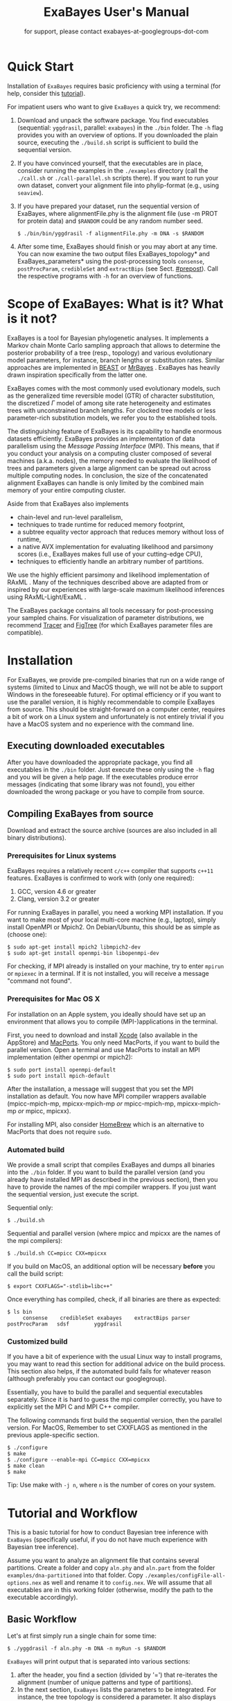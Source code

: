 #+TITLE: ExaBayes User's Manual

#+LaTeX_CLASS: koma-article
#+LaTeX_CLASS_OPTIONS: [a4paper, 12pt, titlepage]
#+LATEX_HEADER: \titlehead{\centering\includegraphics[width=\linewidth]{./img/banner2.png}}
#+OPTIONS: ^:nil
#+HTML_HEAD: <link rel="stylesheet" type="text/css" href="css/org.css" />

# #+HTML: <script src="http://ajax.googleapis.com/ajax/libs/jquery/1.10.2/jquery.min.js">

#+AUTHOR: for support, please contact exabayes-at-googlegroups-dot-com

#+BEGIN_LATEX
\newpage  
#+END_LATEX

#+HTML: <img src="./img/banner2.png" width="100%" alt="some_text">

* Quick Start

  Installation of ~ExaBayes~ requires basic proficiency with using a
  terminal (for help, consider this [[https://help.ubuntu.com/community/UsingTheTerminal][tutorial]]).

  For impatient users who want to give ~ExaBayes~ a quick try, we
  recommend:

  1. Download and unpack the software package. You find executables
     (sequential: ~yggdrasil~, parallel: ~exabayes~) in the ~./bin~
     folder. The ~-h~ flag provides you with an overview of
     options. If you downloaded the plain source, executing the
     ~./build.sh~ script is sufficient to build the sequential
     version.
  2. If you have convinced yourself, that the executables are in
     place, consider running the examples in the ~./examples~
     directory (call the ~./call.sh~ or ~./call-parallel.sh~ scripts
     there).  If you want to run your own dataset, convert your
     alignment file into phylip-format (e.g., using ~seaview~).
  3. If you have prepared your dataset, run the sequential version of
     ExaBayes, where alignmentFile.phy is the alignment file (use -m
     PROT for protein data) and ~$RANDOM~ could be any random number
     seed.
     #+BEGIN_SRC
     $ ./bin/bin/yggdrasil -f alignmentFile.phy -m DNA -s $RANDOM 
     #+END_SRC
  4. After some time, ExaBayes should finish or you may abort at any
     time. You can now examine the two output files ExaBayes_topology*
     and ExaBayes_parameters* using the post-processing tools
     ~consense~, ~postProcParam~, ~credibleSet~ and ~extractBips~ (see
     Sect. [[#prepost]]). Call the respective programs with ~-h~ for an
     overview of functions.

* Scope of ExaBayes: What is it? What is it not?
  ExaBayes is a tool for Bayesian phylogenetic analyses.  It
  implements a Markov chain Monte Carlo sampling approach that allows
  to determine the posterior probability of a tree (resp., topology)
  and various evolutionary model parameters, for instance, branch
  lengths or substitution rates.  Similar approaches are implemented
  in [[http://beast.bio.ed.ac.uk][BEAST]] \cite{Drummond2012} or [[http://mrbayes.sourceforge.net/][MrBayes]]
  \cite{Ronquist2012}. ExaBayes has heavily drawn inspiration
  specifically from the latter one.
  
  ExaBayes comes with the most commonly used evolutionary models, such
  as the generalized time reversible model (GTR) of character
  substitution, the discretized $\Gamma$ model of among site rate
  heterogeneity and estimates trees with unconstrained branch
  lengths. For clocked tree models or less parameter-rich substitution
  models, we refer you to the established tools.

  The distinguishing feature of ExaBayes is its capability to handle
  enormous datasets efficiently. ExaBayes provides an implementation
  of data parallelism using the /Message Passing Interface/
  (MPI). This means, that if you conduct your analysis on a computing
  cluster composed of several machines (a.k.a. nodes), the memory
  needed to evaluate the likelihood of trees and parameters given a
  large alignment can be spread out across multiple computing
  nodes. In conclusion, the size of the concatenated alignment
  ExaBayes can handle is only limited by the combined main memory of
  your entire computing cluster.

  Aside from that ExaBayes also implements 
   + chain-level and run-level parallelism,
   + techniques to trade runtime for reduced memory footprint,
   + a subtree equality vector approach that reduces memory without
     loss of runtime,
   + a native AVX implementation for evaluating likelihood and
     parsimony scores (i.e., ExaBayes makes full use of your
     cutting-edge CPU),
   + techniques to efficiently handle an arbitrary number of
     partitions.


  We use the highly efficient parsimony and likelihood implementation
  of RAxML \cite{Stamatakis2006}. Many of the techniques described
  above are adapted from or inspired by our experiences with
  large-scale maximum likelihood inferences using RAxML-Light/ExaML
  \cite{Stamatakis2012,Stamatakis2012a}.

  The ExaBayes package contains all tools necessary for
  post-processing your sampled chains. For visualization of parameter
  distributions, we recommend [[http://tree.bio.ed.ac.uk/software/tracer/][Tracer]] and [[http://tree.bio.ed.ac.uk/software/figtree/][FigTree]] (for which ExaBayes
  parameter files are compatible).

* Installation
   For ExaBayes, we provide pre-compiled binaries that run on a wide
   range of systems (limited to Linux and MacOS though, we will not be
   able to support Windows in the foreseeable future). For optimal
   efficiency or if you want to use the parallel version, it is highly
   recommendable to compile ExaBayes from source. This should be
   straight-forward on a computer center, requires a bit of work on a
   Linux system and unfortunately is not entirely trivial if you have
   a MacOS system and no experience with the command line.

** Executing downloaded executables
   
   After you have downloaded the appropriate package, you find all
   executables in the ~./bin~ folder. Just execute these only using
   the ~-h~ flag and you will be given a help page. If the executables
   produce error messages (indicating that some library was not
   found), you either downloaded the wrong package or you have to
   compile from source.

** Compiling ExaBayes from source
   Download and extract the source archive (sources are also included
   in all binary distributions). 

*** Prerequisites for Linux systems 
   ExaBayes requires a relatively recent ~c/c++~ compiler that
   supports ~c++11~ features. ExaBayes is confirmed to work with (only
   one required):
   1. GCC, version 4.6 or greater 
   2. Clang, version 3.2 or greater
      
   For running ExaBayes in parallel, you need a working MPI
   installation. If you want to make most of your local multi-core
   machine (e.g., laptop), simply install OpenMPI or Mpich2. On
   Debian/Ubuntu, this should be as simple as (choose one):
#+BEGIN_SRC
   $ sudo apt-get install mpich2 libmpich2-dev
   $ sudo apt-get install openmpi-bin libopenmpi-dev
#+END_SRC
   
   For checking, if MPI already is installed on your machine, try to
   enter ~mpirun~ or ~mpiexec~ in a terminal. If it is not installed,
   you will receive a message "command not found".

*** Prerequisites for Mac OS X
   :PROPERTIES:
   :CUSTOM_ID: apple
   :END:

   For installation on an Apple system, you ideally should have set up
   an environment that allows you to compile (MPI-)applications in the
   terminal.

   First, you need to download and install [[https://developer.apple.com/technologies/tools/][Xcode]] (also available in
   the AppStore) and [[http://www.macports.org/][MacPorts]]. You only need MacPorts, if you want to
   build the parallel version. Open a terminal and use MacPorts to
   install an MPI implementation (either openmpi or mpich2):
#+BEGIN_SRC
   $ sudo port install openmpi-default
   $ sudo port install mpich-default
#+END_SRC
   
   After the installation, a message will suggest that you set the MPI
   installation as default. You now have MPI compiler wrappers
   available (mpicc-mpich-mp, mpicxx-mpich-mp /or/ mpicc-mpich-mp,
   mpicxx-mpich-mp /or/ mpicc, mpicxx).

   For installing MPI, also consider [[http://brew.sh/][HomeBrew]] which is an alternative
   to MacPorts that does not require ~sudo~.

*** Automated build 
    We provide a small script that compiles ExaBayes and dumps all
    binaries into the ~./bin~ folder.  If you want to build the
    parallel version (and you already have installed MPI as described
    in the previous section), then you have to provide the names of
    the mpi compiler wrappers. If you just want the sequential
    version, just execute the script.

    Sequential only: 
#+BEGIN_SRC
   $ ./build.sh 
#+END_SRC

    Sequential and parallel version (where mpicc and mpicxx are the
    names of the mpi compilers):
#+BEGIN_SRC
   $ ./build.sh CC=mpicc CXX=mpicxx
#+END_SRC
    
    If you build on MacOS, an additional option will be necessary
    *before* you call the build script:

#+BEGIN_SRC
   $ export CXXFLAGS="-stdlib=libc++"
#+END_SRC

    Once everything has compiled, check, if all binaries are there as expected: 
#+BEGIN_SRC
   $ ls bin
        consense	credibleSet	exabayes	extractBips	parser		postProcParam	sdsf		yggdrasil
#+END_SRC

*** Customized build
    If you have a bit of experience with the usual Linux way to
    install programs, you may want to read this section for additional
    advice on the build process. This section also helps, if the
    automated build fails for whatever reason (although preferably you
    can contact our googlegroup).

    Essentially, you have to build the parallel and sequential
    executables separately. Since it is hard to guess the mpi compiler
    correctly, you have to explicitly set the MPI C and MPI C++
    compiler.

    The following commands first build the sequential version, then
    the parallel version. For MacOS, Remember to set CXXFLAGS as
    mentioned in the previous apple-specific section.
#+BEGIN_SRC
    $ ./configure                
    $ make 
    $ ./configure --enable-mpi CC=mpicc CXX=mpicxx 
    $ make clean 
    $ make 
#+END_SRC 

    Tip: Use make with ~-j n~, where ~n~ is the number of cores on
    your system.

* Tutorial and Workflow
  This is a basic tutorial for how to conduct Bayesian tree inference
  with ~ExaBayes~ (specifically useful, if you do not have much
  experience with Bayesian tree inference).
  
  Assume you want to analyze an alignment file that contains several
  partitions. Create a folder and copy ~aln.phy~ and ~aln.part~ from
  the folder ~examples/dna-partitioned~ into that folder. Copy
  ~./examples/configFile-all-options.nex~ as well and rename it to
  ~config.nex~. We will assume that all executables are in this
  working folder (otherwise, modify the path to the executable
  accordingly).

** Basic Workflow

    Let's at first simply run a single chain for some time: 
    #+BEGIN_SRC
    $ ./yggdrasil -f aln.phy -m DNA -n myRun -s $RANDOM  
    #+END_SRC

    ~ExaBayes~ will print output that is separated into various sections: 
    1. after the header, you find a section (divided by '=') that
       re-iterates the alignment (number of unique patterns and type
       of partitions).
    2. In the next section, ~ExaBayes~ lists the parameters to be
       integrated. For instance, the tree topology is considered a
       parameter. It also displays the (default) prior for parameters
       and initial values.
    3. The $3^{rd}$ section contains the proposals that are
       instantiated for integrating over the aforementioned
       parameters.

    During the MCMC simulation, ExaBayes prints the log-likelihoods
    (lnl) of the (sole) chain. You'll find that after some time the lnl
    will reach a plateau.  Stop the run after something like 50,000
    generations (using Control-c).
    
    Now examine the output files created by ExaBayes (we neglect the
    binary alignment file and the checkpoint files):
    + ExaBayes_info.myRun \\ 
      Contains the same information also printed to the screen. 
    + ExaBayes_topologies.myRun.0 \\
      Contains all sampled topologies in nexus format.
    + ExaBayes_parameters.myRun.0 \\
      Contains values sampled for all non-topological, non-branch length
      values.
    + ExaBayes_diagnostics.myRun \\
      Contains chain diagnostics (e.g., acceptance ratios for all
      proposals or topological convergence in form of asdsf).

    Now use the post-processing tools to examine the result. First, we
    create a consensus tree:
    #+BEGIN_SRC
    $ ./consense -f ExaBayes_topologies.myRun.0 -n myCons 
    #+END_SRC
    
    Now, open a tree viewer of your choice (e.g., FigTree, Archaeopteryx
    or Dendroscope) and have a look at the consensus tree. If you ran
    just 50,000 generations, you will probably find the confidence in
    most branches is pretty low.

    Let's inspect the $50\%$ credible set of trees: 
    #+BEGIN_SRC
    $ ./credibleSet -f ExaBayes_topologies.myRun.0 -n cred  
    #+END_SRC
    
    The output file ~ExaBayes_credibleSet.tmp~ contains all sampled
    trees ordered by the frequency of their occurrence. You probably
    will find that no tree occurred more than once.

    Finally, let's check, how well the parameters are sampled: 
    #+BEGIN_SRC
    $ ./postProcParam   -f ExaBayes_parameters.myRun.0  -n params
    #+END_SRC

    Alternatively, you could also open the parameter file with
    ~Tracer~ and visualize the distributions. If you do not have
    ~Tracer~ installed, have a look at
    ~ExaBayes_parameterStatistics.params~ (spreadsheet tools like
    Excel are helpful). You'll find summary statistics for each
    parameter. Specifically, check out the effective sampling size
    (ESS) value for each parameter. Since samples in a chain are
    correlated, they are less informative, than if you had drawn the
    values independently from the original distribution. The ESS of
    samples indicates the number of samples your samples corresponds
    to, if they were drawn independently.
    
    You will find that most ESS values are in the range between 30
    and 80. This is not bad for the low number of generations, but to
    assure that each parameter has been sampled adequately, values
    should be $>100$ or even better $>200$. High ESS values indicate
    that your chain has explored this parameter sufficiently.

** Partitioned Alignment

   Now remove the files from the initial run (otherwise ExaBayes will
   complain). We will now conduct a proper analysis using several
   chains on a partitioned alignment. 
   
   You have to modify ~config.nex~ (remove the square brackets to
   uncomment). Uncomment ~numGens~ and set it to 100000 (or
   1e5). Uncomment ~numRuns~ and set it to 4. This means that
   ~ExaBayes~ will conduct 4 independent analysis (starting in 4
   different random trees). If all runs yield the same split
   frequencies (i.e., the same confidence in a split), we can be
   relatively sure that we have sampled the topology parameter
   sufficiently (while it is still possible that simply all 4 chains
   got stuck in the same local optimum).

   Check out the partitions file (~aln.part~): it contains 4
   partitions. By default, ExaBayes assumes that partitions have
   distinct branch lengths. Let's link all partitions into a single
   branch length parameter. To do so, add "~brlens = (0-3)~" in the
   ~params~ section.

   Use this command line to start the analysis:   
   #+BEGIN_SRC
    $ ./yggdrasil -f aln.phy -q aln.part  -n myRun -s $RANDOM -c config.nex
   #+END_SRC
   
   By default, ExaBayes will compute the average standard deviation of
   split frequencies (asdsf) every 5,000 generations and stops the
   analysis once it the asdsf is better than $5\%$ (and once we have at
   least 100,000 generations for each chain).

   The analysis may take a while. If you have a cluster (with for
   instance 16 cores) at your disposal, consider running the parallel
   version:
   
   #+LATEX: \begin{small}
   #+BEGIN_SRC
    $ mpirun -np 16  ./exabayes -f aln.phy -q aln.part  -n myRun -s $RANDOM -c config.nex -R 4 
   #+END_SRC
   #+LATEX: \end{small}

   With ~-R 4~, ExaBayes runs all 4 chains in parallel. In an
   additional section, ExaBayes will inform you which chains and how
   many unique site patterns are assigned to each process.

   You will notice after 100,000 generations, that the 4 chains
   converge rather slowly. Thus, enable Metropolis-Coupling to speed
   up the convergence. Set ~numCoupledChains~ to 2 and (for purely
   computational reasons in this example), reduce the ~numRuns~
   to 2. Also, set ~parsimonyStart~ to true, such that your chains
   start from a parsimony tree instead of a random tree. Using
   parsimony trees as initial topologies saves you some time, however
   theoretically it also increases the probability that all your
   independent chains become stuck in the same local optimum and you
   obtain incorrect estimates for posterior probabilities.

   If you have many cores, to run the two independent runs as well as
   the coupled chains in parallel:
   
   #+LATEX: \begin{footnotesize}
   #+BEGIN_SRC
    $ mpirun -np 16 ./exabayes -f aln.phy -q aln.part -n myRun -s $RANDOM -c config.nex -R 2 -C 2
   #+END_SRC
   #+LATEX: \end{footnotesize}

   After $\approx$ 150,000 generations, the ASDSF should have fallen
   below $5\%$, which is acceptable. A look at the consensus tree
   reveals that this dataset in fact contains several low confidence
   branches. While in the first run the reason for low confidence
   branches was due to the low number of generations, we can be more
   certain now that that low confidence branches are a result of the
   phylogenetic signal in the alignment. Since you ran 2 independent
   analyses, you obtain 2 sets of output files (parameter and
   topologies). You can feed both files into the consensus tree (for
   both files the initial $25\%$ of samples will be discarded).

#+BEGIN_SRC
   $ ./consense -f ExaBayes_topologies.myRun.* -n myCons 
#+END_SRC

   Analyze both parameter files using
   
#+BEGIN_SRC
   $ ./postProcParam -f ExaBayes_parameters.myRun.* -n params
#+END_SRC

   Since we carried out two partitioned analyses, we have a larger
   number of parameters (where e.g., ~r{2}(C<->T)~ is the substitution
   probability of C to T in the third partition). We find that nearly
   all parameters have an ESS $> 100$. The final column now contains
   the potential scale reduction factor (PSRF). It indicates, whether
   within-chain variance (of a parameter) is similar to between-chain
   variance. For this convergence statistic, values should be close to
   1, but lower than 1.2 or 1.1 (probably the case after 150,000
   generations).
   
   So far, we have neglected the branch length parameter. You may
   already have noticed, that the consensus tree has been annotated
   with branch lengths. To extract ESS and PSRF values for each branch
   length, run: 

#+BEGIN_SRC
   $ ./extractBips -f ExaBayes_topologies.myRun.* -n bls 
#+END_SRC

   Thus, you obtain the following files: 
   + ExaBayes_bipartitions.tmp \\ 
     contains an identifier for each branch/split (that is explicitly printed)
   + ExaBayes_fileNames.tmp \\ 
     lists the file names used as input (and assigned an id to them)  
   + ExaBayes_bipartitionBranchLengths.tmp \\
     contains all raw branch lengths sampled and lists split id and
     file ids
   + ExaBayes_bipartitionStatistics.tmp \\
     contains statistics for each branch (specifically the ESS and PSRF)

   Notice that for low confidence branches you are likely to encounter
   poor ESS/PSRF values. This means that you substantially have to
   increase the number of generations in order to obtain accurate
   estimates of branch lengths distributions.
   
* Command Line Options 
  Command line options specify, *how* ExaBayes will carry out the
  analyses. In contrast, the a config file specifies which kind of
  analyses will be executed. 

** Mandatory Arguments 

   + *-f alignmentFile* 

     provides an alignment file. If this file is the binary output
     produced by ~parser~ (see Section [[#parser]]), then no further
     arguments are required.  If you provide a plain (un-processed)
     [[http://evolution.genetics.washington.edu/phylip/doc/sequence.html][Phylip file]], then either ~-m~ (single partition model) or ~-q~
     (model file) are mandatory.

   + *-m DNA | PROT* 

     specifies the data type used, when a
     Phylip-formatted alignment has been passed via ~-f~. This way, the
     alignment is parsed as a single partition with either DNA or amino
     acid (~PROT~) data.

   + *-q modelFile* 

     specifies a raxml-style partitioning/model scheme
     for the alignment. For this option, a Phylip-formatted alignment
     must be passed via ~-f~. See Section [[#partitionfile]] for a description of
     the file format. 
     
   + *-s seed* 

     provides a random seed. This number makes the run
     reproducible. The same seed, data set configuration file will
     result in the exact same result (apart from limitations given in
     Section [[#reproducibility]]).  If you restart from a checkpoint
     file, this option will be ignored.
     
   + *-n id* 

     provides a run id used for naming output files 

   + *-r runid* 
     
     restarts your run from a previous run id. If your previous
     ExaBayes-run did not finish (because of a manual abort or
     walltime restrictions), this option can be used for continuing
     the run. It is essential, that you pass the same configuration
     and alignment file. Some adaptions to the configuration file are
     possible (e.g., larger number of generations to be run, lower
     topological convergence threshold). Furthermore, all files that
     carry the previous runid in their name must be located in the
     current folder.

     Example:
     #+LATEX: \begin{footnotesize}
     #+BEGIN_SRC 
     $ mpirun -np 8 ./exabayes -s $RANDOM -n myId -c myConfig -f myBinaryAlnFile.bin 
     $ [runnig....] -> aborted!
     $ mpirun -np 2  ./exabayes -r myId -n myIdContinued -c myConfig -f myBinaryAlnFile.bin -S 
     #+END_SRC
     #+LATEX: \end{footnotesize}
     
** Optional Arguments 
   + *-d* 
     
     carries out a dry-run. Only checks your config and alignment file
     and does not compute anything. Very recommendable, before
     submitting a large run to a cluster.

   + *-c configFile* 

     passes a configuration file that specifies how the MCMC will be
     carried out (see ./examples/configFile-all-options.nex and
     Section [[#config]] for details)
     
   + *-w workDir* 

     specifies a location for output files

   + *-R num* 

     (~exabayes~-only) specifies the number of runs (i.e., independent
     chains) to be executed in parallel. Large runs should be carried
     out as separate runs, see Section [[#cluster]] for further details.

   + *-C num* 

     (~exabayes~-only) specifies the number of chains (i.e.,
     coupled chains per independent run) to be executed in
     parallel. Employing this option may be less efficient in terms of
     runtime and memory than data-level parallelism, see Section [[#cluster]] for
     further details.

   + *-Q* 

     (~exabayes~-only) enables per-partition data
     distribution. This option assigns entire partitions to
     processors.  Thus, If your alignment comprises more partitions
     than you have processors available, this option is likely to
     speed up calculations substantially. You should check the
     print-out right before the start of MCMC sampling about whether
     load is distributed equally.

   + *-S* 

     try to save memory using the SEV-technique for gap columns on
     large gappy alignments Please refer to this [[http://www.biomedcentral.com/1471-2105/12/470][paper]]. On very gappy
     alignments this option yields considerable runtime improvements.
     
   + *-M mode* 

     specifies the memory versus runtime trade-off.  <mode>
     is a value between 0 (fastest, highest memory consumption) and 3
     (slowest, least memory consumption). See Section [[#memory]] for details.
     
* Configuration File
  :PROPERTIES:
  :CUSTOM_ID: config
  :END:
  In this Section, we describe all available options of the
  configuration file in detail. The configuration file is a file in
  nexus-format that is divided into sections. See
  examples/all-options-documented.nex for a complete version (and
  maybe copy and customize this file).  None of the following blocks
  in mandatory. The parameter file itself is not mandatory and the
  default values mentioned below are used instead. The nexus-syntax
  for declaring a block is (here declaring a ~run~ block).

   #+BEGIN_SRC
 begin run; 
    option value
 end; 
   #+END_SRC

** Declaring and Linking Parameters 
  :PROPERTIES:
  :CUSTOM_ID: param-block
  :END:

   keyword: ~params~ 

   This section allows to declare and link parameters (e.g., branch
   lengths) across partitions. You should have declared partitions in
   the partition file (passed via ~-q~). If you provided a partition
   file to the ~parser~ tool, then the binary output file already
   contains information about partitions. Partition ids start with 0
   and refer to the order provided in the partition file.

   Currently the following keywords can be used to specify a parameter
   linking scheme (keywords are case-insensitive):

|-------------+------------------------------------------------------------------------------------------|
| param       | explanation                                                                              |
|-------------+------------------------------------------------------------------------------------------|
| ~stateFreq~ | link the equilibrium state frequencies (4 for DNA, 20 for AA) for partitions             |
| ~rateHet~   | link the alpha parameter of the $\Gamma$  distribution of rate heterogeneity among sites |
| ~revMat~    | link the substitution rates in the GTR matrix (DNA:6, AA:190) across partitions |
| ~brlens~    | link branch lengths across partitions                                                    |
| ~aaModel~   | link the fixed rate substitution matrix across partitions (if applicable)                |
|-------------+------------------------------------------------------------------------------------------|

   Note that, by default all parameters are unlinked for all
   partitions. Specifically regarding branch lengths, most people only
   want one global branch length parameter. If a partition id is
   omitted from the scheme, the default behaviour of ExaBayes is to
   instantiate a new parameter for this partition (i.e., it is
   unlinked).
   
   You have the following options for specifying linkage (here
   demonstrated for the branch length parameter):
   
   + use /comma/ to declare partitions as separate parameters \\
     example: ~brlens = (0,1,2,3)~ \\
     result: v{0}, v{1}, v{2}, v{3} \\

   + use /plus/ to link two partitions into one parameter \\ 
     example: ~brlens = (0 + 1 , 2 , 3)~ \\ 
     result:  v{0,1}, v{2}, v{3} \\ 

   + use /colon/ to declare a range of unlinked partitions (each one parameter) \\ 
     example: ~brlens = (0:3)~ \\ 
     result:  v{0}, v{1}, v{2}, v{3}  \\ 

   + use /dash/ to declare a range partitions linked into one
     parameter \\
     example: ~brlens = (0-3)~\\
     result: v{0,1,2,3} \\

  For most use cases, you probably will only want to link all branch
  lengths. However, in case you work with protein partitions, please
  consider:

  + By default ExaBayes creates one ~aaModel~ parameter for each of
    your amino acid partitions. As state frequencies, ExaBayes uses
    the empirical frequencies provided by the respective amino acid
    substitution matrix.
  + Instead of using the empirical frequencies, you may want to let
    ExaBayes integrate over these state frequencies. For doing so, you
    simply have to declare one of the respective partitions when
    specifying the ~stateFreq~ parameter scheme. If you have two AA
    partitions, then ~stateFreq = (0)~ instructs ExaBayes to integrate
    over the state frequencies of the first amino acid model
    parameter.
  + As an alternative to proposing fixed-rate AA substitution matrices
    for AA partitions, you can use ExaBayes to integrate over amino
    acid GTR matrices (189 free parameters).  For doing so, declare
    (and link) the respective AA partitions in the ~revMat~ linking
    scheme (e.g., ~revMat = (0+1)~ for 1 shared GTR matrix across 2 AA
    partitions).
** Declaring Priors for Parameters
   keyword: ~priors~
   
   The prior block let's you declare your prior belief regarding the
   values of parameters ExaBayes integrates over. This affects
   parameters implicitly instantiated by ExaBayes or explicitly
   defined in a ~params~ block (see Section [[#param-block]]).
   
   By default priors specifications are applied to all matching
   parameters. You can overwrite these /general/ priors by specifying
   parameter-specific priors. For doing so, list all at least one
   partition that is assigned to your target parameter in curly
   brackets after the prior keyword. For instance:
   #+BEGIN_SRC
   brlenPr exponential(10)
   brlenPr{0,2,10} uniform(1e-6,10)
   #+END_SRC
   applies a uniform prior with $[1e-6,10]$ to all branch length
   parameters that contain the partitions 0,2 or 10 and applies an
   exponential prior with $\lambda = 10$ to all remaining branch
   length parameters.

*** Topology Prior
     keyword: ~topoPr~, \\ 
     default: ~topoPr uniform()~ \\ 
     valid values: 
     - ~fixed()~ \\ 
       topology is kept fixed
     - ~uniform()~ \\ 
       all topologies have the same prior probability 
*** Branch Lengths Prior
     keyword: ~brlenPr~ , \\ 
     default: ~brlenpr exponential(10)~\\ 
     valid values:
     - ~exponential(~ $\lambda$ ~)~ \\ 
       exponential prior with parameter $\lambda$, 
     - ~uniform(start,end)~ \\ 
       uniform probability in the range $[start,end]$ \\ 
     - ~fixed(~ $val$ ~)~ \\
       all branch lengths will be assigned the value $val$ that is
       kept fixed during the analysis
     - ~fixed()~ \\
       all branch lengths keep original branch length provided via a
       starting tree. If no starting tree is available, a default
       value (currently 0.1) is assigned and kept fix during MCMC
       sampling. 
*** Reversible Matrix Prior
    keyword: ~revMatPr~  \\
    default: ~revMatPr dirichlet(1,...,1)~\\ 
     valid values: 
     - ~dirichlet(~ $x_1,x_2,\ldots, x_n$ ~)~\\
       where for a dirichlet prior $x_i$ are the substitution rates in
       a GTR matrix and thus $n = 6$ for DNA GTR matrices and $n =
       190$ (use with care) for AA GTR matrices.\\
     - ~fixed(~ $x_1,x_2, \ldots, x_n$ ~)~\\
       fixed rates are assigned to the matrix and kept fix during MCMC
       sampling. The values $x_i$ may be expressed as relative rates
       (i.e, ExaBayes will normalize the rates, s.t. they sum up to
       1.0)
*** Rate Heterogeneity Prior
     keyword: ~shapePr~, \\ 
     default: ~shapePr uniform(0,200)~  \\ 
     valid values: \\ 
     - ~exponential(~ $\lambda$ ~)~ \\
       prior probability of $\alpha$ values have an exponential
       distribution with parameter $\lambda$
     - ~uniform( start, end )~ \\
       $\alpha$ values have uniform prior probability in the range
       $[ start, end ]$ 
*** State Frequencies Prior
    keyword: ~stateFreqPr~ , \\ 
    default: dirichlet(1,1,$\ldots$,1)\\ 
    valid values: \\ 
     - ~dirichlet(~ $x_1,x_2, \ldots, x_n$ ~)~ \\
       where for a dirichlet prior $x_i$ are the state frequencies in
       a GTR matrix and thus $n =4$ for DNA and $n = 20$ in a protein
       GTR matrix.
     - ~fixed(~ $x_1,x_2, \ldots, x_n$ ~)~ \\
       fixed values are assigned to the state frequencies and not
       changed during MCMC sampling. $x_i$ can be expressed as
       relative rates (i.e., if the sum is $\geq 1$, ExaBayes does the
       normalizing for you)

*** Amino Acid Model Prior
    keyword: ~aaPr~, \\ 
    default: ~aaPr disc(remainder=1.0)~ \\ 
    valid values: \\ 
     - ~disc(~ $m_1$ = $w_1$, $m_2$ = $w_2$, $\ldots$, $m_n$ = $w_n$ ~)~  \\
       a discrete probability distribution assigning weights $w_i$ to
       protein substitution matrices $m_i$. If only one model is
       specified, this is equivalent to a fixed prior.
       
       $m$ may be one of the following models: DAYHOFF, DCMUT, JTT,
       MTREV, WAG, RTREV, CPREV, VT, BLOSUM62, MTMAM, LG, MTART,
       MTZOA, PMB, HIVB, HIVW, JTTDCMUT, FLU.
       
       By default, if a model is not mentioned in the list, then its
       prior probability is 0 and thus is not considered during MCMC
       sampling.
       
       Additionally, you can include remainder value (i.e.,
       ~remainder=~ $w_i$). This means that all matrices not mentioned
       have a prior probability of $w_i$.
     - ~fixed(~ $m$ ~)~\\ 
       fix the value of the parameter to one of the models listed above 
** Configuring the Run
   All of the following options need to be enclosed within a block
   featuring the keyword ~run~. 

*** General Options 
    The following options allow you to exactly configure what kind of
    Bayesian sampling is performed. Keywords and default values are
    mentioned along the description of the options.  
    
    The most important settings are, how many independent runs
    (*numRuns*, default: 1) you want to run for how many generations
    (*numGen*, default: 1,000,000). If you execute exactly 1 run, then
    ExaBayes will terminate after ~numGen~ generations. For more than 1
    run, ExaBayes will terminate once ~numGen~ generations have passed
    and one of the following topological convergence diagnostics are
    below a specified threshold.

    By default, ExaBayes draws a sample from every cold chain (i.e.,
    for each independent run) every 500 generations (can be changed
    via *sampleFreq*). To change the print frequency (informing you
    about the likelihood state of each chain), modify *printFreq*. 
    
    ExaBayes updates a checkpoint file at regular intervals (1,000
    generations by default), the respective variable for changing the
    frequency is *checkPointInterval*. 

    If you do not specify starting trees, then ExaBayes uses random
    trees as initial topology. If you set *parsimonyStart* to ~true~,
    a parsimony starting tree will be used instead (recommendable).

    Some proposals (e.g., the branch length multiplier) can be tuned
    for achieving good acceptance ratios. ExaBayes tunes proposal
    parameters, once a proposal has been drawn 100 times (use
    *tuneFreq* to change this, set it to 0 to disable tuning).

    If you are running a dataset in parallel that comprises many
    partitions (possibly using the -Q option), it is advisable to
    group the proposals per partition into proposal sets (i.e., set
    *proposalSets* to ~true~, this is the default). If proposal sets
    are enabled and you have for instance multiple substitution matrix
    parameters, then ExaBayes will propose new substitution parameters
    for each substitution matrix parameter one after another (instead
    of only drawing one of the parameters at random).
    
*** Options regarding convergence 
    ExaBayes implements the same diagnostics for topological
    convergence as MrBayes and BEAST. These are either the maximum or
    the average deviation of split (i.e., bipartition) frequencies
    (MSDSF/ASDSF). By default, ExaBayes employs the ASDSF. You can
    change to MSDSF by setting *convergenceCriterion* to ~max~. For
    disabling the convergence detection, set it to ~none~. 

    The convergence threshold for either of these statistics can be
    specified via *sdsfConvergence* (default: 0.05, i.e., the
    respective statistic must be $\leq 5\%$). Usually, splits that
    exhibit a low posterior probability are excluded from this
    statistic, since it is hard to determine their probability
    accurately. You can specify the exclusion threshold for the
    ASDSF/MSDSF via *sdsfIgnoreFreq* (default: 0.1, i.e., splits that
    do not occur in at least $10\%$ of the trees of a run are ignored).
    
    Also relevant for the convergence statistic is how many samples
    are discarded by ExaBayes as burn-in. By default, the initial $25\%$
    of all sampled trees are discarded (change this via
    *burninProportion*). If you want to use an absolute burn-in,
    specify *burninGen* (e.g., "~burninGen 1e4~") instead. In this case,
    all trees sampled prior to generation 10,000 are discarded.

    ExaBayes checks for topological convergence once every run has
    proceeded by $5,000$ generations (set the *diagFreq* variable to
    change this value). 
    
*** MC3 options 
    If you sample a rough likelihood landscape, you may want to employ
    Metropolis-coupled MCMC (MC3, turned off by default). In very
    brief terms, this means that a number of heated chains are coupled
    to the cold chain (from which samples are drawn).  All coupled
    chains attempt to swap their states at regular intervals. Thus,
    the cold chain can be enabled to reach regions of the parameter
    space (potentially separated by values with low posterior
    probability) that are otherwise very unlikely to be sampled.

    The total number of coupled chains can be specified via
    *numCoupledChains*.  This number includes the cold chain, so if
    you want to add three heated chains, "~numCoupledChains 4~" is the
    correct statement.

    The chains are heated incrementally, so the more chains you added,
    the hotter the hottest chain will get. The heat $\beta$ for the
    $i$-th heated chain (where $i = 0$ for the cold chain) is defined
    as

    \begin{equation}
    \beta = \frac{1}{ 1 + i \cdot \delta}. 
    \end{equation}

    When deciding upon acceptance of a new state, the likelihood and
    prior ratio are exponentiated with $\beta$ (thus increasing the
    acceptance probability for heated chains). By default, the heat
    constant $\delta$ is set to 0.1. The value changed by setting the
    variable *heatFactor*. 

    The expected number of swap attempts between chains per generation
    (i.e., after each chain has proceeded this many generations) can
    be specified via *numSwapPerGen* (default: 1). This is a very
    important variable that affects both the performance of the MC3
    mechanism as well as the your parallel runtime performance (if
    applicable).

    The reason for this is, that an increase of number of coupled
    chains will not directly translate into more efficient
    sampling. If the number of swap attempts is kept constant, then it
    becomes increasingly unlikely that any change is propagated to the
    cold chain as you increase the number of heated chains. On the
    other side, if you run coupled chains in parallel (-R argument),
    then more swapping attempts will lead to increased waiting
    times. This is, because processes computing the chain will have to
    wait for processes that compute the likelihood of the other chain
    involved in a swap attempt.

    If you want heated chains to start from the same topology
    as the cold chain, set *heatedChainsUseSame* to ~true~.

** Configuring Proposals

   ExaBayes allows you to configure proposals that are used to move
   your chains through the parameter space. For each proposal, a
   relative weight governs, how often a specific proposal is
   drawn. You can customize your proposal mixture by modifying these
   weights. A proposal provides values for a single parameter only, so
   a change of the relative weight affects all related proposals.
   Specifically the topological proposals are described in detail in
   \cite{Lakner2008a}. 

   Using proposal sets does not change how often a proposal is drawn
   relative to runtime (so no modifications are necessary).

#+ATTR_LATEX: :align l||p{5cm}|l|r
| keyword              | full name                                        | affected parameters  | default weight |
|----------------------+--------------------------------------------------+----------------------+----------------|
| *nodeSlider*         | node slider                                      | branch lengths       |              5 |
| *treeLengthMult*     | tree length multiplier                           | branch lengths       |              1 |
| *branchMulti*        | multiplier on branch lengths                     | branch lengths       |             15 |
| *eTBR*               | extending tree bisection and reconnection (eTBR) | topology             |              5 |
| *eSPR*               | extending subtree pruning and regrafting (eSPR)  | topology             |              5 |
| *parsimonySPR*       | parsimony-biased subtree pruning and regrafting  | topology             |              5 |
| *stNNI*              | stochastic nearest neighbor interchange          | topology             |              5 |
| *rateHetMulti*       | multiplier on $\alpha$                           | rate heterogeneity   |              1 |
| *revMatSlider*       | sliding window                                   | rev. matrix (DNA,AA) |              1 |
| *revMatDirichlet*    | dirichlet proposal                               | rev. matrix (DNA,AA) |              1 |
| *RevmatRateDirich*   | partial dirichlet proposal                       | rev. matrix (AA)     |              1 |
| *frequencySlider*    | sliding window                                   | state frequencies    |            0.5 |
| *frequencyDirichlet* | dirichlet proposal                               | state frequencies    |            0.5 |
| *aaModelJump*        | fixed AA matrix                                  | amino acid model     |              1 |

  Moreover, the behaviour of the topological proposals can be
  customized. The eSPR prunes a subtree, follows down a random path
  (starting with the original pruning position) and chooses the
  current branch as re-grafting position with a certain stopping
  probability (keyword: ~eSprStopProb~). In case of the eTBR, the tree
  is bisected at a branch and the bisected branch traverses the tree
  on both ends as described for the eSPR (keyword for the stopping
  probability is ~eTbrStopProb~).

  The parsimony-biased SPR (parsSPR) move prunes a subtree and
  proposes a regraft position proportionally to the parsimony score of
  the resulting tree. The parsSPR evaluates the parsimony score for
  regrafting positions that are no more than $n$ steps (keyword:
  ~parsSPRRadius~) apart (i.e., it considers branches within a
  specified radius for re-insertion). Computing the parsimony score is
  extremely fast and parallelized in ExaBayes. If you are dealing with
  large trees, consider increasing the radius. It may not increase
  mixing, but definitely will reduce the burn-in time and the increase
  in runtime should not be problematic. The default value depends on
  the logarithm of the number of taxa (a reasonable assumption, if we
  do not expect comb-like trees).

  Similar to MrBayes, parsimony scores are /heated/ (i.e.,
  exponentiated) using the value of ~parsimonyWarp~. If this value is
  decreased, the probability that trees with low parsimony score are
  proposed will get higher.  
  
| keyword         |                    default value |
|-----------------+----------------------------------|
| *eSprStopProb*  |                              0.5 |
| *eTbrStopProb*  |                              0.5 |
| *parsimonyWarp* |                             0.10 |
| *parsSprRadius* | $\lfloor 2 \cdot log(n) \rfloor$ |

* Pre-/post-processing utilities
:PROPERTIES:
:CUSTOM_ID: prepost
:END:
  For all utilities, please use the -h option, the documentation is
  mostly sufficient to execute the programs. In this section, we
  provide additional hints and caveats about employment of these
  tools.
** parser
:PROPERTIES:
:CUSTOM_ID: parser
:END:
   This utility parses an phylip-formatted alignment and creates a
   binary representation of this alignment. You either have to
   indicate the data type of a single partition alignment (via ~-m~)
   or provide a model file via ~-q~ (see Section [[#partitionfile]]).

   Parsing large alignment can take a considerable amount of time that
   is lost manifold when ExaBayes is executed in parallel.
   
** postProcParam
:PROPERTIES:
:CUSTOM_ID: parser
:END:
   This utility can be used to summarize (similar to sump in MrBayes
   or the summary statistics in Tracer) all sampled parameters. 
   
   This is straight-forward for continuous parameters (such as
   substitution rates). If you integrate over fixed protein model
   matrices (e.g, WAG, LG,...), you are integrating over a discrete
   parameter. The output in the ExaBayes_parameters* will list the
   respective matrices. In this case, postProcParam will create an
   extra column that contains the discrete distribution. 

   You should check, if all ESS values are greater than 100 and (if
   available) PSRF values are close to 1 (< 1.1 is considered good
   convergence).


** sdsf
   This utility computes deviations of split frequencies (either
   maximum or average, abbrev. as ASDSF/MSDSF). If you are integrating
   over topologies (you usually are), ASDSF/MSDSF are an essential
   convergence criterion. Usually an ASDSF of $0.5-1\%$ is considered
   "excellent convergence" and values between $1-5\%$ are considered to
   be acceptable.

   You will encounter strongest deviations for branches with low
   posterior probability.

   The stand-alone ~sdsf~ computes the same result that is also
   calculated, if you run multiple independent analysis with
   convergence criterion. If you run an exceptionally large analysis
   with multiple independent runs and plan on sampling a very large
   number of trees, it is recommendable to launch each independent run
   as a distinct ExaBayes session. You could have a master-script that
   launches the independent runs (to be run for e.g., 2 h), then
   checks for convergence and restarts the runs from the respective
   checkpoints, if not converged yet. If an immense number of
   processes is involved and your cpu-h budget is tight, this saves
   you sequential overhead.
   
** credibleSet
   This utility computes the credible set of topologies (up to a
   specified percentile) in one or many tree sets. Use it for
   post-analyses of your tree samples. 
   
** extractBips
   This utility extracts bipartitions (AKA splits or edges) from tree
   sets and the branch lengths associated with these
   bipartitions. Note that, this utility also examines trivial
   bipartitions (these correspond to outer branches in a tree).
   
   extractBips produces the following files: 
   + *ExaBayes_bipartitions.** lists the smaller partition of a
     bipartition (i.e., all taxa omitted are in the complementary
     partition) and assigns a unique identifier to the bipartition.
     
   + *ExaBayes_fileNames.** lists the file names of the input topology
     files and assigns a for reference in the remaining two files.

   + *ExaBayes_bipartitionBranchLengths.** contains all unique branch
     lengths samples associated with a specific bipartition in a
     specific file. The file id and bipartition id from the previous
     two files are used for that.

   + *ExaBayes_bipartitionStatistics.** contains summary statistics
     for the branch lengths associated with bipartitions (similar to
     the output of postProcParam). The ESS value indicates, whether
     you have sufficiently sampled the branch length associated with a
     branch and the PSRF value can be used to judge, if the samples
     from different chains converged against the same
     distribution. You have sufficiently sampled a parameter, if the
     ESS is > 100 and a PRSF < 1.1 is an indicator of good
     convergence.

   If a bipartition occurs only in one chain, extractBips will produce
   ~-nan~-values.
     
** consense
   This utility allows to build consensus trees from one or more tree
   sets. If computing the consensus tree (specifically the extended MR
   consensus) becomes computationally challenging, you may want to
   give the parallelized consensus tree algorithm in [[https://github.com/stamatak/standard-RAxML][RAxML]] a try (use
   ~-J MRE~).

   ~consense~ will produces two output files (one in Newick format,
   one in Nexus format). Nodes are annotated with marginal probability
   (i.e., confidence), median, mean and $5\%/95\%$ quantile values.

   If you ran analyses with unlinked branch lengths (i.e., you had
   multiple partitions with a branch length parameter each), then you
   should create one consensus tree for each branch length parameter.
   ExaBayes writes one topology file per parameter and per
   analysis. So you can consense all files that have a "tree-x" (where
   x is the id of the parameter) in their name.
   
* ExaBayes on Clusters/Supercomputers
:PROPERTIES:
:CUSTOM_ID: cluster
:END:

   The striking feature of ExaBayes is its capability to execute
   standard analyses on clusters and super-computers efficiently.
   This section goes through various aspects worth considering.
   
   On clusters you often have to load a MPI module first. If you
   downloaded binaries, try to execute ExaBayes using ~n~ processes
   and using either ~mpirun~ or ~mpiexec~ as follows:

   #+BEGIN_SRC
   $ mpirun -np n ./exabayes <further args>
   #+END_SRC
   
   The exact invocation may vary depending on the MPI installation. If
   this does not work, make sure you downloaded the corrected package
   or consider compiling ExaBayes from source. On clusters, you
   usually have to provide a batch script that is committed to the
   scheduler.

   In ExaBayes, you may have several computing nodes working on a
   chain in parallel. We refer to the entirety of nodes computing a
   chain as /parallel unit/.
   
** TL;DR summary
   In most cases, if you have $x$ processes available (e.g., 4
   machines with each 12 cores $\Rightarrow$ 48 processes):
   
   + if you run $n$ independent analyses, use ~-R n~.
   + if you want to run $m$ coupled chains, check, if ExaBayes becomes
     faster, if you increase from ~-C 1~ (default) over ~-C 2~ to ~-C 4~
     up to ~-C m~ (often the optimum is 2 or 4). For each increment
     (default: 500 generations), ExaBayes prints the time required for
     the last increment (use this for benchmarking).
   + check the load balance output. For good parallel efficiency, each
     process should at least have \approx 100 patterns. Otherwise,
     less processes may be sufficient, but more do not hurt, if you
     are not under a budget constraint.

** Choosing the right kind of parallelism 
   :PROPERTIES:
   :CUSTOM_ID: right-parallelism
   :END:
   
   ExaBayes implements three levels of parallelism (in descending
   order of granularity):
   + runs-level parallelism,
   + chain-level parallelism,
   + data parallelism.

   For optimal performance, please consider the following
   example. Assume, you run $m$ coupled chains and $n$ independent
   runs, while you specify that $m_p$ coupled chains and $n_p$
   independent runs are run in parallel (via ~-R~ and ~-C~). For
   reasons of load balance, $m$ should be a multiple of $m_p$ (analog
   for $n$). Assume each of your computing nodes has $k$ cores and you
   want to use $l$ computing nodes for each parallel working unit
   (working on one coupled chain in an independent run that is
   executed in parallel). Thus, you will obtain optimal performance,
   if you execute ExeBayes with a total number of processes of 
   
   \begin{equation}
   processes = m_p \cdot n_p \cdot l \cdot k .
   \end{equation}
   
   If the number of cores $k$ is divisible by 2, $l = 2^i$ (where $i <
   0$) works as well. This way several parallel working units fit on a
   node.
   
*** On Run-level Parallelism
   Obviously, run-level parallelism is the most efficient kind of
   parallelism. Processes working on different runs rarely have to
   communicate with each other (except for writing a checkpoint, so
   make sure your checkpointing frequency is not too low).  If you
   instruct ExaBayes to execute 2 runs parallel, then using twice as
   many processes should result in an optimal speedup of two.

   Alternatively, you can commit each independent run separately to
   the cluster and naturally get the same parallel speedup this
   way. You will save computational time, if you regularly check for
   topological convergence (using the ~sdsf~ tool). So one possibility
   is to commit several runs for which you specify a large number of
   generations in the config file and a relatively short walltime
   (maybe 2h). After the scripts have finished, another script checks
   the ASDSF and recommits the runs (using the checkpointing
   functionality ~-r~). Or you could commit several jobs for each of
   your run and each job has to wait for the previous job to finish
   (e.g., using ~-hold_jid~ with Grid Engine).
   
   The optimal strategy depends on the configuration of your
   cluster/supercomputer. In some instances a single large run
   parallelized via ~-R~ allows your job a higher priority in the
   queue, in other instances smaller jobs that run for a short period
   will allow you to get the results as quickly as possible.

   If you sample an immense number of trees using an immense number of
   processes, we recommend to choose a non-monolithic (e.g., the
   second) strategy. The ~sdsf~ requires a bit of runtime on its own
   that increases with the number of trees and that is lost manifold,
   if many processes have to wait before they continue.

*** On Chain-level Parallelism
:PROPERTIES:
:CUSTOM_ID: chain-level
:END:
    Employing chain-level parallelism in Bayesian analyses comes with
    some caveats. The speedup you can achieve with coupled chains
    strongly depends on how often an individual coupled chain is
    involved in a swapping attempt. Each time two chains $a$ and $b$
    swap, all processes working on $a$ have to wait for chain $b$ to
    reach the respective generation and vice versa. Reducing the
    number of swap attempts (via ~numSwapPerGen~) will improve your
    parallel efficiency, but probably reduces your mixing between
    coupled chains (e.g., it is less likely that the cold chain
    benefits from the hotter ones).

    So while runtime efficiency probably is the weakest argument for
    employing chain-level parallelism, memory is a point to consider
    (also see section [[#memory]]). Likelihood computation is the single
    dominating factor of memory consumption. The formula for computing
    memory requirements (in Byte) of a single chain in one run is

    \begin{equation}
    mem = 4 \cdot 8 \cdot r \cdot p \cdot (n-2),
    \end{equation}
    where $r$ is 4 for DNA and 20 for AA data, $p$ is the number of
    unique site patterns in your alignment and $n$ is the number of
    taxa.

    For executing $m$ coupled chains (efficiently), you require $m+1$
    sets of likelihood arrays, thus $mem \cdot (m+1)$ byte. Even if
    data parallelism is favorable for your dataset, memory
    requirements may become prohibitive.  If you employ more
    processes, you will also increase the amount of memory that is at
    your disposal. However, depending on the size of your dataset,
    parallel efficiency of data parallelism will decrease at some
    point. This is where chain-level parallelism should be considered.

    Using chain-level will allow you to increase the number of
    processes, while still enough work load is assigned to each
    process. 

    As described above you need an additional set of likelihood
    arrays. Unfortunately, this rule still holds, when chain-level
    parallelism is employed. Assuming, you run $m_p$ coupled chains in
    parallel, you will need $mem \cdot (m+m_p)$ byte. For a discussion
    on how to reduce $m_p$, please see Section [[#memory]].    

*** On Data Parallelism
:PROPERTIES:
:CUSTOM_ID: data-para
:END:
    
    Data parallelism means that the unique site patterns of your
    alignment are spread out across processes. As discussed at the
    beginning of this section you should choose the number of
    processes such that the processes involved in computing the
    likelihood of a single tree are distributed across as few
    computing nodes as possible.

    Since it takes longer to compute the likelihood of a larger
    pattern (i.e., your alignment contains more taxa), it is hard to
    say until which point data parallelism can be employed
    efficiently. As a rule of thumb each process should at least be
    responsible for at least 100 sites. If a parallel run of ExaBayes
    is started, ExaBayes prints the load distribution (i.e., how many
    pattern are assigned to each process) before starting the
    computation.

    By default, ExaBayes uses a cyclic distribution scheme. This means
    that if you have partitions with less patterns than processes in a
    single parallel working unit, then some processes will be idle and
    you would waste computational resources. Using the ~-Q~ option
    distributes entire partitions to processes and solves this
    problem. If the load distribution is still even with ~-Q~, you can
    expect additional performance improvements.

** Saving Memory
:PROPERTIES:
:CUSTOM_ID: memory
:END:

   As mentioned earlier, with ExaBayes you can do Bayesian MCMC on
   alignments of which the size is only limited by the total memory
   you have available in your computing center.

   In addition to that, ExaBayes implements techniques to reduce the
   overall memory footprint. 

   The ~-M x~ option allows you to trade runtime for reduced memory
   consumption. The higher ~x~, the slower but less memory-intensive
   are the likelihood computations. Remember, that for any ~-M x~
   ExaBayes will yield the exact same results with the limitations
   described in section [[#reproducibility]].

   
   This is particularly relevant, if you use chain-level parallelism,
   since increased parallelism also increases the memory-overhead as
   explained in section [[#chain-level]]. Recall that for ~x=0~, you need
   the $(m+m_p)$ sets of likelihood arrays (where ~m~ is the number of
   coupled chains and $m_p$ the number of coupled chains executed in
   parallel). This is, because ExaBayes uses an additional set of
   likelihood arrays to evaluate the likelihood of a new proposal and
   saves the previous likelihood arrays for the case of rejection of
   the proposal.

   With ~-M 1~, you can instruct ExaBayes to not save likelihood
   arrays for arrays for inner nodes that are (recursively) computed
   from two leave (resp. tip) nodes. These nodes are particularly fast
   to compute, so you will not loose too much runtime. For a balanced
   binary tree (best case), the memory consumption of the saved
   likelihood arrays (adding the $m_p$ to the equation of memory
   consumption) is reduced by more than $50\%$. In the worst case (a
   comb-/caterpillar-like tree), the memory consumption is merely
   reduced by 1 array.

   When run with ~-M 2~, ExaBayes will only save likelihood arrays for
   the most expensive kind of nodes. These are nodes that have two
   inner nodes as their descendants. In terms of memory consumption, a
   balanced binary tree is the worst case (saving only $> 50\%$ of the
   additional likelihood arrays). In the best case (here the comb-like
   tree), ExaBayes will not save any addition likelihood arrays.

   For ~-M 3~, ExaBayes by default does not save any likelihood
   arrays. The run will be executed substantially slower (but still
   less than a factor of 2), but specifically if you run a lot of
   chains in parallel, the factor $(m + m_p)$ in the memory
   consumption formula is reduced to ~m~.

   Aside from that, ExaBayes implements a subtree equality
   vector-technique, that allows you to save memory for dataset that
   contain many gaps or undetermined characters (see
   \cite{Izquierdo-Carrasco2011}). The amount of memory you save is
   proportional to the amount of missing data and the runtime penalty
   should be negligible (resp., there are instances where this
   actually increases runtime performance).

** Highly Partitioned Runs    

   In a parallel setting, it is less straight-forward to efficiently
   execute an analysis, if the alignment is highly partitioned. The
   issue of load distribution in case of data parallelism is discussed
   in section [[#data-para]]. The upshot is that you should, whether all
   processes of a parallel unit have about the same portion of the
   overall data. If you achieve good load distribution using the ~-Q~
   option, your run may be executed much more efficiently (if you are
   interested in the technical reasons for this, consider
   \cite{zhang2012multi}). Furthermore, for efficiency it is important
   that the option ~proposalSets~ is by default set to ~true~
   (default).

** Note on Reproducibility
:PROPERTIES:
:CUSTOM_ID: reproducibility
:END:
  ExaBayes comes with a strong guarantee of reproducibility.

  Ideally, the same seed, configuration file and alignment file have
  to result in the exact same outcome (e.g., topology/parameter
  samples) regardless whether ~yggdrasil~ or ~exabayes~ were
  employed. This should hold for any kind of command line parameter
  governing the specifics of how calculations are to be
  performed. Furthermore, repeated continuations from a checkpoint
  file should not influence the output either.

  Any change in the configuration file potentially interferes with
  perfect reproducibility (e.g., increasing the checkpoint frequency).
  
  When parallelism is involved, this guarantee does not hold
  necessarily. The reason for this is indeterminism in the calculation
  of the likelihood, when conducted on multiple
  processors. Compensating for this problem comes at the cost of
  runtime performance, thus this has not been implement in ExaBayes. 
  
  In other words: running ExaBayes with a different number of
  processes theoretically may yield different results (however, we
  have not observed this for any MPI implementations yet).

  All of the above does not influence the correctness of the results,
  however it limits the guarantee that the chain is in the exact same
  state.
  
* File Format: Model/Partitioning file
:PROPERTIES:
:CUSTOM_ID: partitionfile
:END:
  If you want to partition your data, you have to provide a model file
  either to the ~parser~ utility or to ~yggdrasil/exabayes~ (via
  ~-q~). In brief, this format is identical to the raxml model-file
  format, except that instead of specifying specific protein
  substitution matrices, you must identify a protein partition with
  *PROT* instead of a matrix name such as *LG*. 

  The example file below demonstrates the syntax of this file format: 

  #+BEGIN_SRC
DNA, gene1=1-300
DNA, gene2-codonPos1=301-500\3
DNA, gene2-codonPos2=302-500\3
DNA, gene2-codonPos3=303-500\3
PROT, protId=501-800
DNA, composit=801-1000,1101-1200
DNA, gene3=1000-1100
  #+END_SRC

  The bottom line is: 
  + data type identifier: *DNA* or *PROT* (followed by comma)
  + partitionName (followed by equal sign)
  + alignment positions:
    + range component, see "gene1"
    + strided range (useful for codon positions), see
      "gene2-codonPos1", "gene2-codonPos2" and "gene2-codonPos3". Notice
      that the starting position of the range is incremented for the
      second and third codon position. 
    + combining elements, see "composit". You can combine any
      element using a comma.  

 For concatenating a large number of alignments efficiently, we
 distribute this [[https://github.com/aberer/concat-aln][tool]] separately from ExaBayes. It automatically
 creates the appropriate model file, although you will have to
 manually set the data type for amino acid partitions. Please use
 with caution.

 A side note on efficiency: partitioning your data makes likelihood
 calculation less efficient. If for instance you partition your data
 and link all parameters across all partitions, then you could have
 provided an unpartitioned alignment and the MCMC sampling would
 require less computational resources. 

* References
# make the bibliography work does not work
#+BIBLIOGRAPHY: library

# plain
#+LATEX: \bibliographystyle{plain}
#+LATEX: \bibliography{library2}

#+HTML: <iframe width="100%" src="library2.html"></iframe>

---------------------------------
